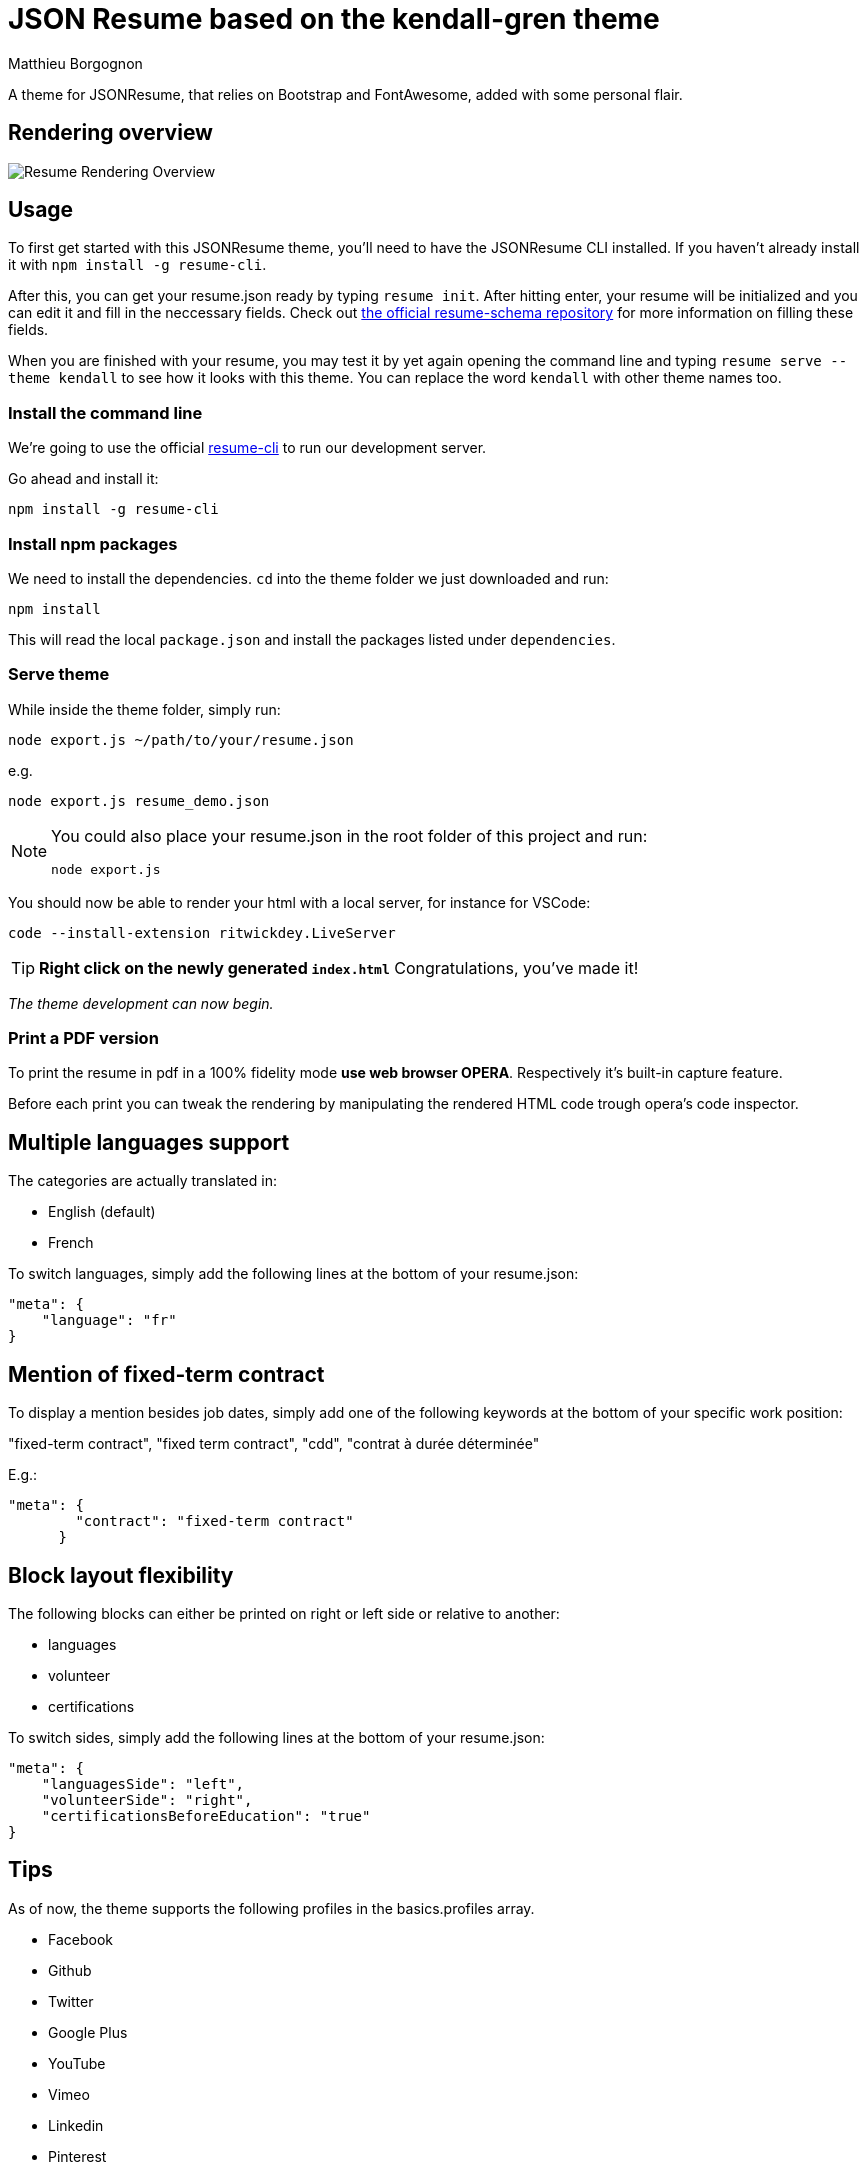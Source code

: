 = JSON Resume based on the kendall-gren theme
Matthieu Borgognon
ifdef::env-github[]
:tip-caption: :bulb:
:note-caption: :information_source:
:important-caption: :heavy_exclamation_mark:
:caution-caption: :fire:
:warning-caption: :warning:
endif::[]

A theme for JSONResume, that relies on Bootstrap and FontAwesome, added with some personal flair.

## Rendering overview

image::https://github.com/matbgn/jsonresume-theme-kendall-gren/raw/master/images/resume_demo.png[Resume Rendering Overview]

## Usage

To first get started with this JSONResume theme, you'll need to have the JSONResume CLI installed. If you haven't already install it with `npm install -g resume-cli`.

After this, you can get your resume.json ready by typing `resume init`. After hitting enter, your resume will be initialized and you can edit it and fill in the neccessary fields. Check out https://github.com/jsonresume/resume-schema[the official resume-schema repository] for more information on filling these fields.

When you are finished with your resume, you may test it by yet again opening the command line and typing `resume serve --theme kendall` to see how it looks with this theme. You can replace the word `kendall` with other theme names too.

### Install the command line

We're going to use the official https://github.com/jsonresume/resume-cli[resume-cli] to run our development server.

Go ahead and install it:

```
npm install -g resume-cli
```

### Install npm packages

We need to install the dependencies. `cd` into the theme folder we just downloaded and run:

```bash
npm install
```

This will read the local `package.json` and install the packages listed under `dependencies`.

### Serve theme

While inside the theme folder, simply run:

```
node export.js ~/path/to/your/resume.json
```
e.g.
```
node export.js resume_demo.json
```

[NOTE]
====
You could also place your resume.json in the root folder of this project and run:

```
node export.js
```
====

You should now be able to render your html with a local server, for instance for VSCode:

```
code --install-extension ritwickdey.LiveServer
```

TIP: **Right click on the newly generated `index.html`** Congratulations, you've made it!

__The theme development can now begin.__

### Print a PDF version

To print the resume in pdf in a 100% fidelity mode *use web browser OPERA*. Respectively it's built-in capture feature.

Before each print you can tweak the rendering by manipulating the rendered HTML code trough opera's code inspector.

## Multiple languages support

The categories are actually translated in:

* English (default)
* French

To switch languages, simply add the following lines at the bottom of your resume.json:

```
"meta": {
    "language": "fr"
}
```

## Mention of fixed-term contract

To display a mention besides job dates, simply add one of the following keywords at the bottom of your specific work position:

"fixed-term contract", "fixed term contract", "cdd", "contrat à durée déterminée"

E.g.:

```
"meta": {
        "contract": "fixed-term contract"
      }
```

## Block layout flexibility

The following blocks can either be printed on right or left side or relative to another:

* languages
* volunteer
* certifications

To switch sides, simply add the following lines at the bottom of your resume.json:

```
"meta": {
    "languagesSide": "left",
    "volunteerSide": "right",
    "certificationsBeforeEducation": "true"
}
```

## Tips

As of now, the theme supports the following profiles in the basics.profiles array.

* Facebook
* Github
* Twitter
* Google Plus
* YouTube
* Vimeo
* Linkedin
* Pinterest
* Flickr
* Behance
* Dribbble
* CodePen
* Soundcloud
* Steam
* Reddit
* Tumblr
* Stack Overflow
* Bitbucket
* Gitlab

Every single one of these is optional, and every field in the basics.profiles array **must** be entered without spaces. This theme will try to use the matching `-square` version of the icon from FontAwesome if it doesn't already have support for one of your profiles. If you want support for more social networks, feel free to leave an issue, or even better, submit a pull request. Thanks.

If you want to keep your resume mobile-friendly, please limit the number of profiles to 10, please. No one should have over 10 profiles on their resume anyway.

Every section is optional also. If per se, you do not include the publications array in your resume.json, no publications section will appear.

If you find any other problems with this theme in specified, do feel free to leave an issue. Thanks.
